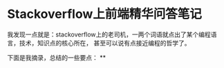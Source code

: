 * Stackoverflow上前端精华问答笔记
  我发现一点就是：stackoverflow上的老司机，一两个词语就点出了某个编程语言，技术，知识点的核心所在，
  甚至可以说有点接近编程的哲学了。

  下面是我摘录，总结的一些要点：
**
